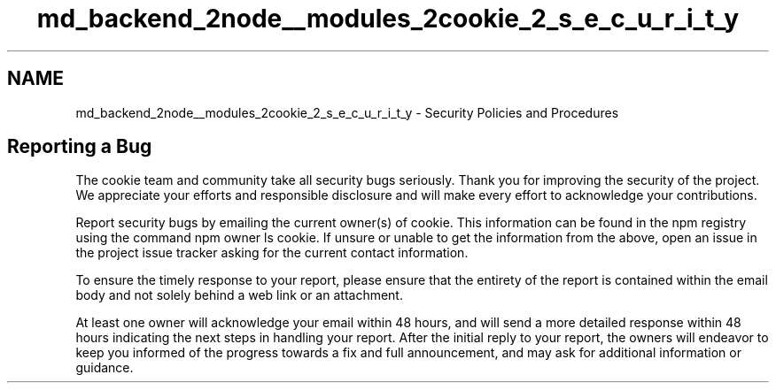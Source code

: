 .TH "md_backend_2node__modules_2cookie_2_s_e_c_u_r_i_t_y" 3 "My Project" \" -*- nroff -*-
.ad l
.nh
.SH NAME
md_backend_2node__modules_2cookie_2_s_e_c_u_r_i_t_y \- Security Policies and Procedures 
.PP
 
.SH "Reporting a Bug"
.PP
The \fRcookie\fP team and community take all security bugs seriously\&. Thank you for improving the security of the project\&. We appreciate your efforts and responsible disclosure and will make every effort to acknowledge your contributions\&.
.PP
Report security bugs by emailing the current owner(s) of \fRcookie\fP\&. This information can be found in the npm registry using the command \fRnpm owner ls cookie\fP\&. If unsure or unable to get the information from the above, open an issue in the \fRproject issue tracker\fP asking for the current contact information\&.
.PP
To ensure the timely response to your report, please ensure that the entirety of the report is contained within the email body and not solely behind a web link or an attachment\&.
.PP
At least one owner will acknowledge your email within 48 hours, and will send a more detailed response within 48 hours indicating the next steps in handling your report\&. After the initial reply to your report, the owners will endeavor to keep you informed of the progress towards a fix and full announcement, and may ask for additional information or guidance\&. 
